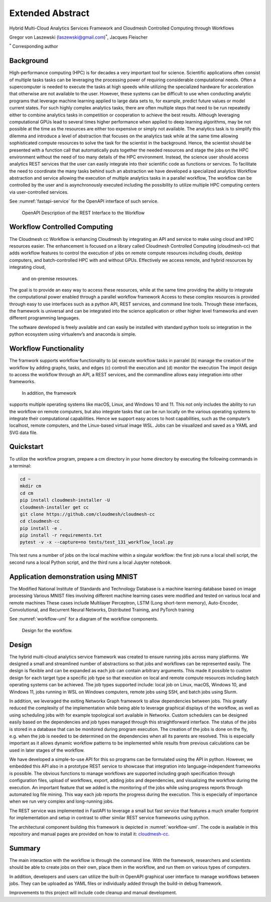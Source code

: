 Extended Abstract
=================

Hybrid Multi-Cloud Analytics Services Framework and Cloudmesh Controlled Computing through Workflows

Gregor von Laszewski (laszewski@gmail.com)\ :math:`^*`, Jacques
Fleischer

:math:`^*` Corresponding author

Background
----------

High-performance computing (HPC) is for decades a very important tool
for science. Scientific applications often consist of multiple tasks
tasks can be leveraging the processing power of requiring considerable
computational needs. Often a supercomputer is needed to execute
the tasks at high speeds while
utilizing the specialized hardware for acceleration that otherwise are not
available to the user. However, these systems can be difficult to use when conducting
analytic programs that
leverage machine learning applied to large data sets to, for example,
predict future values or model current states. For such
highly complex analytics tasks, there are often multiple steps that
need to be run repeatedly either to combine analytics tasks in competition
or cooperation to achieve the best results. Although leveraging
computational GPUs lead to several times higher performance when applied to
deep learning algorithms, may be not possible at the time as the resources are
either too expensive or simply not available. The analytics task is to simplify
this dilemma and introduce a level of abstraction that focuses on the
analytics task while at the same time allowing sophisticated compute resources to
solve the task for the scientist in the background. Hence, the scientist should be
presented with a function call that automatically puts together the needed resources
and stage the jobs on the HPC environment without the need of too many details of
the HPC environment. Instead, the science user should access
analytics REST services that the user can easily integrate into their
scientific code as functions or services. To facilitate the need to coordinate
the many tasks behind such an abstraction we have developed a specialized analytics
Workflow abstraction and service allowing the execution of multiple analytics tasks
in a parallel workflow, The workflow can be controlled by the user and is
asynchronously executed including the possibility to utilize multiple HPC
computing centers via user-controlled services.



See :numref:`fastapi-service` for the OpenAPI interface of such service.

.. figure:: images/fastapi-service.png
   :alt: Figure OpenAPI Description of the REST Interface to the Workflow
   :name: fastapi-service

   OpenAPI Description of the REST Interface to the Workflow

Workflow Controlled Computing
-----------------------------

The Cloudmesh cc Workflow is enhancing Cloudmesh by integrating an API and service to
make using cloud and HPC resources easier. The enhancement is focused on
a library called Cloudmesh Controlled Computing (cloudmesh-cc)
that adds workflow features to control the execution of jobs on remote
compute resources including clouds, desktop computers, and batch-controlled HPC with
and without GPUs. Effectively we access remote, and hybrid resources by integrating cloud,
 and on-premise resources.

The goal is to provide an easy way to access these resources, while at the same time providing
the ability to integrate the computational power enabled through a
parallel workflow framework  Access to these complex resources is provided through easy to use
interfaces such as a python API, REST services, and command line tools. Through these interfaces, the framework is universal and can be integrated into the science application or other higher level
frameworks and even different programming languages.

The software developed is freely available and can easily be installed
with standard python tools so integration in the python ecosystem using
virtualenv’s and anaconda is simple.


Workflow Functionality
----------------------

The framwork supports workflow functionality to (a) execute workflow tasks
in parralel (b) manage the creation of the workflow by adding graphs, tasks, and edges
(c) controll the execution and (d) monitor the execution
The impcit design to
access the workflow through an API, a REST services, and the commandline
allows easy integration into other frameworks.

 In addition, the framework
supports multiple operating systems like macOS, Linux, and Windows 10
and 11. This not only includes the ability to run the workflow on remote
computers, but also integrate tasks that can be run locally on the
various operating systems to integrate their computational capabilities.
Hence we support easy acces to host capabilities, such as the computer’s localhost, remote computers,
and the Linux-based virtual image WSL. Jobs can be visualized and saved
as a YAML and SVG data file.

Quickstart
----------

To utilize the workflow program, prepare a cm directory in your home
directory by executing the following commands in a terminal:

.. code:: bash

   cd ~
   mkdir cm
   cd cm
   pip install cloudmesh-installer -U
   cloudmesh-installer get cc
   git clone https://github.com/cloudmesh/cloudmesh-cc
   cd cloudmesh-cc
   pip install -e .
   pip install -r requirements.txt
   pytest -v -x --capture=no tests/test_131_workflow_local.py

This test runs a number of jobs on the local machine
within a singular workflow: the first job runs
a local shell script, the second runs a local Python script, and the
third runs a local Jupyter notebook.

Application demonstration using MNIST
-------------------------------------

The Modified National Institute of Standards and Technology Database is
a machine learning database based on image processing Various MNIST
files involving different machine learning cases were modified and
tested on various local and remote machines These cases include
Multilayer Perceptron, LSTM (Long short-term memory), Auto-Encoder,
Convolutional, and Recurrent Neural Networks, Distributed Training, and
PyTorch training

See :numref:`workflow-uml` for a diagram of the workflow components.

.. figure:: images/workflow-uml.png
   :alt: Figure Design for the workflow.
   :name: workflow-uml

   Design for the workflow.

Design
------

The hybrid multi-cloud analytics service framework was created to ensure
running jobs across many platforms. We designed a small and streamlined
number of abstractions so that jobs and workflows can be represented
easily. The design is flexible and can be expanded as each job can
contain arbitrary arguments. This made it possible to custom design for
each target type a specific job type so that execution on local and
remote compute resources including batch operating systems can be
achieved. The job types supported include: local job on Linux, macOS,
Windows 10, and Windows 11, jobs running in WSL on Windows computers,
remote jobs using SSH, and batch jobs using Slurm.

In addition, we leveraged the exiting Networkx Graph framework to allow
dependencies between jobs. This greatly reduced the complexity of the
implementation while being able to leverage graphical displays of the
workflow, as well as using scheduling jobs with for example topological
sort available in Networkx. Custom schedulers can be designed easily
based on the dependencies and job types managed through this
straightforward interface. The status of the jobs is stored in a
database that can be monitored during program execution. The creation of
the jobs is done on the fly, e.g. when the job is needed to be
determined on the dependencies when all its parents are resolved. This
is especially important as it allows dynamic workflow patterns to be
implemented while results from previous calculations can be used in
later stages of the workflow.

We have developed a simple-to-use API for this so programs can be
formulated using the API in python. However, we embedded this API also
in a prototype REST service to showcase that integration into
language-independent frameworks is possible. The obvious functions to
manage workflows are supported including graph specification through
configuration files, upload of workflows, export, adding jobs and
dependencies, and visualizing the workflow during the execution. An
important feature that we added is the monitoring of the jobs while
using progress reports through automated log file mining. This way each
job reports the progress during the execution. This is especially of
importance when we run very complex and long-running jobs.

The REST service was implemented in FastAPI to leverage a small but fast
service that features a much smaller footprint for implementation and
setup in contrast to other similar REST service frameworks using python.

The architectural component building this framework is depicted in
:numref:`workflow-uml`. The code is available in this repository and
manual pages are provided on how to install it:
`cloudmesh-cc <https://github.com/cloudmesh/cloudmesh-cc>`__.

Summary
-------

The main interaction with the workflow is through the command line. With
the framework, researchers and scientists should be able to create jobs
on their own, place them in the workflow, and run them on various types
of computers.

In addition, developers and users can utilize the built-in OpenAPI
graphical user interface to manage workflows between jobs. They can be
uploaded as YAML files or individually added through the build-in debug
framework.

Improvements to this project will include code cleanup and manual
development.

